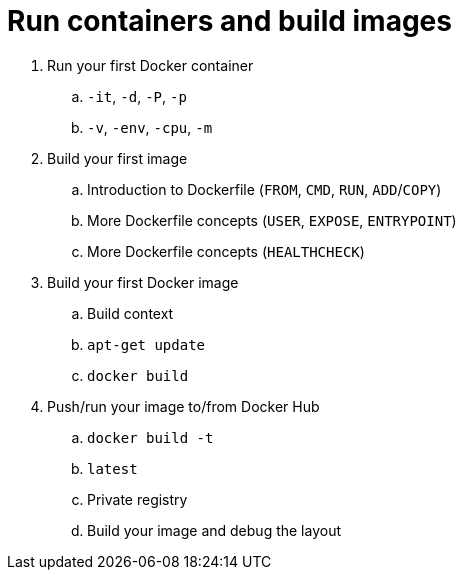 = Run containers and build images

. Run your first Docker container
.. `-it`, `-d`, `-P`, `-p`
.. `-v`, `-env`, `-cpu`, `-m`
. Build your first image
.. Introduction to Dockerfile (`FROM`, `CMD`, `RUN`, `ADD`/`COPY`)
.. More Dockerfile concepts (`USER`, `EXPOSE`, `ENTRYPOINT`)
.. More Dockerfile concepts (`HEALTHCHECK`)
. Build your first Docker image
.. Build context
.. `apt-get update`
.. `docker build`
. Push/run your image to/from Docker Hub
.. `docker build -t`
.. `latest`
.. Private registry
.. Build your image and debug the layout
